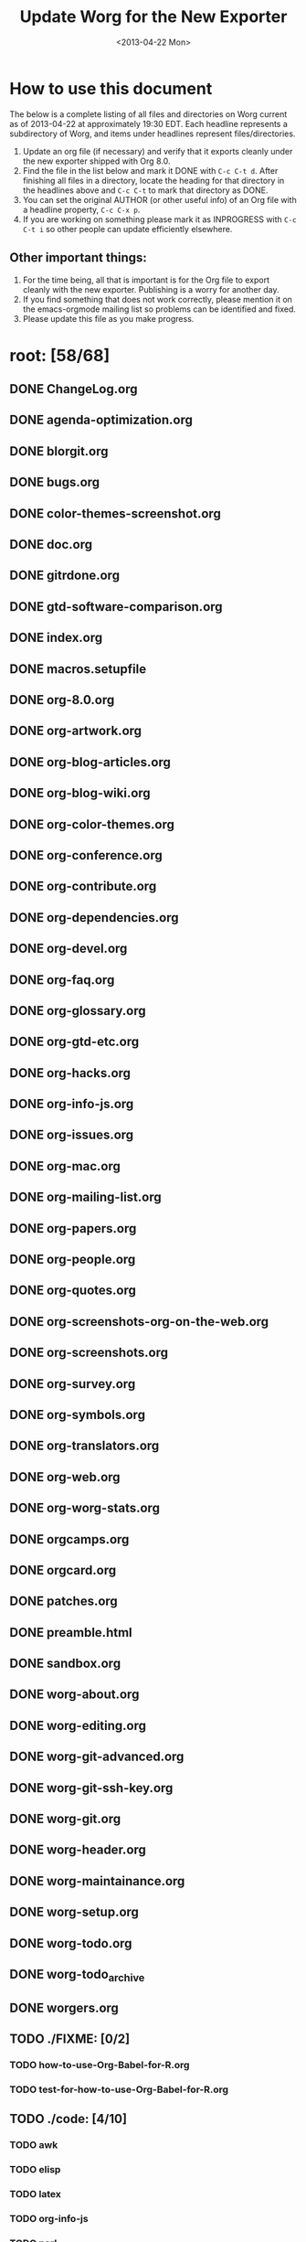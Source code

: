 #+SEQ_TODO: TODO(t) INPROGRESS(i) WAITING(w@) | DONE(d) ABANDONED(a) CANCELED(c@)
#+TAGS:     Write(w) Update(u) Fix(f) Check(c) noexport(n)
#+TITLE:   Update Worg for the New Exporter
#+DATE:    <2013-04-22 Mon>
#+OPTIONS: ':nil *:t -:t ::t <:t H:3 \n:nil ^:t arch:headline
#+OPTIONS: author:t c:nil creator:comment d:nil date:t e:t email:nil
#+OPTIONS: f:t inline:t num:t p:nil pri:nil stat:t tags:not-in-toc
#+OPTIONS: tasks:t tex:t timestamp:t toc:t todo:t |:t
#+CREATOR: Emacs 24.3.1 (Org mode 8.0)
#+EXCLUDE_TAGS: noexport
#+SELECT_TAGS: export

* How to use this document

The below is a complete listing of all files and directories on Worg
current as of 2013-04-22 at approximately 19:30 EDT. Each headline
represents a subdirectory of Worg, and items under headlines represent
files/directories.

1. Update an org file (if necessary) and verify that it exports
   cleanly under the new exporter shipped with Org 8.0.
2. Find the file in the list below and mark it DONE with =C-c C-t d=.
   After finishing all files in a directory, locate the heading for
   that directory in the headlines above and =C-c C-t= to mark that
   directory as DONE.
4. You can set the original AUTHOR (or other useful info) of an Org
   file with a headline property, =C-c C-x p=.
5. If you are working on something please mark it as INPROGRESS with
   =C-c C-t i= so other people can update efficiently elsewhere.

** Other important things:
1. For the time being, all that is important is for the Org file to
   export cleanly with the new exporter.  Publishing is a worry for
   another day.
2. If you find something that does not work correctly, please mention
   it on the emacs-orgmode mailing list so problems can be identified
   and fixed.
3. Please update this file as you make progress.


* root: [58/68]
** DONE ChangeLog.org
** DONE agenda-optimization.org
** DONE blorgit.org
** DONE bugs.org
** DONE color-themes-screenshot.org
** DONE doc.org
** DONE gitrdone.org
** DONE gtd-software-comparison.org
** DONE index.org
** DONE macros.setupfile
** DONE org-8.0.org
** DONE org-artwork.org
** DONE org-blog-articles.org
** DONE org-blog-wiki.org
** DONE org-color-themes.org
** DONE org-conference.org
** DONE org-contribute.org
** DONE org-dependencies.org
** DONE org-devel.org
** DONE org-faq.org
** DONE org-glossary.org
** DONE org-gtd-etc.org
** DONE org-hacks.org
** DONE org-info-js.org
** DONE org-issues.org
** DONE org-mac.org
** DONE org-mailing-list.org
** DONE org-papers.org
** DONE org-people.org
** DONE org-quotes.org
** DONE org-screenshots-org-on-the-web.org
** DONE org-screenshots.org
** DONE org-survey.org
** DONE org-symbols.org
** DONE org-translators.org
** DONE org-web.org
** DONE org-worg-stats.org
** DONE orgcamps.org
** DONE orgcard.org
** DONE patches.org
** DONE preamble.html
** DONE sandbox.org
** DONE worg-about.org
** DONE worg-editing.org
** DONE worg-git-advanced.org
** DONE worg-git-ssh-key.org
** DONE worg-git.org
** DONE worg-header.org
** DONE worg-maintainance.org
** DONE worg-setup.org
** DONE worg-todo.org
** DONE worg-todo_archive
** DONE worgers.org
   CLOSED: [2013-04-24 mer. 15:29]
 
** TODO ./FIXME: [0/2]
*** TODO how-to-use-Org-Babel-for-R.org
*** TODO test-for-how-to-use-Org-Babel-for-R.org
 
** TODO ./code: [4/10]
*** TODO awk
*** TODO elisp
*** TODO latex
*** TODO org-info-js
*** TODO perl
 
*** DONE ./code/awk: [1/1]
**** DONE ical2org.awk
 
*** DONE ./code/elisp: [11/11]
**** DONE davidam.el
**** DONE dto-org-gtd.el
**** DONE org-collector.el
**** DONE org-effectiveness.el
**** DONE org-exchange-capture.el
**** DONE org-favtable.el
**** DONE org-issue.el
**** DONE org-license.el
**** DONE org-player.el
**** DONE worg-fortune.el
**** DONE worg.el
 
*** DONE ./code/latex: [2/2]
**** DONE fr-orgcard.tex
**** DONE gantt.sty
 
*** TODO ./code/org-info-js: [6/9]
**** DONE Makefile
**** TODO changes.org
**** TODO index.org
**** DONE org-info-src.js
**** DONE org-info.js
**** DONE sed.txt
**** DONE stylesheet.css
 
**** DONE ./code/org-info-js/img: [1/1]
***** DONE emacs23-org.js.org.png
 
**** TODO ./code/org-info-js/org-slides: [3/4]
***** DONE slides.css
***** DONE slides.html
***** TODO slides.org
 
***** DONE ./code/org-info-js/org-slides/img: [2/2]
****** DONE bg.gif
****** DONE unicorn.png
 
*** DONE ./code/perl: [1/1]
**** DONE org2remind.pl
 
** DONE ./color-themes: [6/6]
*** DONE color-theme-folio.el
*** DONE color-theme-manoj.el
*** DONE color-theme-railscast.el
*** DONE color-theme-tangotango.el
*** DONE color-theme-zenash.el
*** DONE color-theme-zenburn.el
 
** DONE ./dev: [4/4]
*** DONE index.org
*** DONE org-build-system.org
*** DONE org-export-reference.org
*** DONE org-syntax.org
    CLOSED: [2013-04-24 mer. 14:47]
 
** TODO ./exporters: [0/9]
*** TODO beamer
*** TODO filter-markup.org
*** TODO freemind.org
*** TODO index.org
*** TODO ox-groff.org
*** TODO ox-overview.org
*** TODO ox-template.org
*** TODO taskjuggler
*** TODO xoxo.org
 
*** TODO ./exporters/beamer: [0/4]
**** TODO index.org
**** TODO ox-beamer.org
**** TODO presentation.org
**** TODO tutorial.org
 
*** TODO ./exporters/taskjuggler: [0/1]
**** TODO ox-taskjuggler.org

** DONE ./images: [44/44]
*** DONE artwork
*** DONE babel
*** DONE blorgit
*** DONE bzg
*** DONE cd
*** DONE color-themes
*** DONE dto
*** DONE gsoc
*** DONE icons
*** DONE mdl
*** DONE org-R
*** DONE org-beamer
*** DONE org-collector
*** DONE org-exp-blocks
*** DONE org-lilypond
*** DONE org-plot
*** DONE orgcamps
*** DONE orgweb
*** DONE screenshots
*** DONE sr
*** DONE taskjuggler
*** DONE thumbs
 
*** DONE ./images/artwork: [2/2]
**** DONE uniborg.png
     :PROPERTIES:
     :AUTHOR:   G. Jay Kerns
     :END:
**** DONE uniborg.svg
     :PROPERTIES:
     :AUTHOR:   G. Jay Kerns
     :END:
 
*** DONE ./images/babel: [16/16]
**** DONE babelfish.png
**** DONE blue.png
**** DONE dirs.png
**** DONE dot-emacs-1.png
**** DONE dot-emacs-2.png
**** DONE dot-emacs.png
**** DONE drift-1-gen.png
**** DONE drift-2-gen.png
**** DONE example-graph.png
**** DONE library-of-babel.png
**** DONE r-example.png
**** DONE repdrift.png
**** DONE sequencechart.png
**** DONE simpledrift.png
**** DONE tower-of-babel.png
**** DONE transprob.png
 
*** DONE ./images/blorgit: [5/5]
**** DONE Passenger.png
**** DONE blorgit_features.png
**** DONE blorgit_search.png
**** DONE foods.png
**** DONE themes.png
 
*** DONE ./images/bzg: [5/5]
**** DONE formulas_editor.jpg
**** DONE fr-orgcard.pdf
**** DONE org-spreadsheet-table1.jpg
**** DONE org-spreadsheet-table2.jpg
**** DONE reference_visualization.jpg
 
*** DONE ./images/cd: [4/4]
**** DONE customize-1.png
**** DONE customize-2.png
**** DONE customize-3.png
**** DONE customize-4.png
 
*** DONE ./images/color-themes: [9/9]
**** DONE color-theme-colorful-obsolescence.png
**** DONE color-theme-dark-emacs.png
**** DONE color-theme-leuven.png
**** DONE color-theme-manoj.png
**** DONE color-theme-tangotango.png
**** DONE color-theme-wombat.png
**** DONE color-theme-zenash.png
**** DONE color-theme-zenburn.png
**** DONE cyberpunk-theme.png
 
*** DONE ./images/dto: [15/15]
**** DONE tutorial-1.png
**** DONE tutorial-10.png
**** DONE tutorial-11.png
**** DONE tutorial-12.png
**** DONE tutorial-13.png
**** DONE tutorial-14.png
**** DONE tutorial-15.png
**** DONE tutorial-16.png
**** DONE tutorial-2.png
**** DONE tutorial-3.png
**** DONE tutorial-4.png
**** DONE tutorial-5.png
**** DONE tutorial-6.png
**** DONE tutorial-7.png
**** DONE tutorial-9.png
 
*** DONE ./images/gsoc: [2/2]
**** DONE 2012
 
**** DONE ./images/gsoc/2012: [4/4]
***** DONE beach-books-beer-60pc.png
***** DONE beach-books-beer.png
***** DONE bugpile
 
***** DONE ./images/gsoc/2012/bugpile: [47/47]
****** DONE add-attachment-uml-roa.png
****** DONE add-attachment-uml-soa.png
****** DONE add-comment-uml-roa.png
****** DONE add-comment-uml-soa.png
****** DONE bugpile-users-example-class-model.png
****** DONE bugpile-users-roles-class-model.png
****** DONE bugpile-users.png
****** DONE create-project-uml-roa.png
****** DONE create-project-uml-soa.png
****** DONE delete-attachment-uml-roa.png
****** DONE delete-attachment-uml-soa.png
****** DONE domain-class-uml.png
****** DONE edit-comment-uml-roa.png
****** DONE edit-comment-uml-soa.png
****** DONE edit-project-uml-roa.png
****** DONE edit-project-uml-soa.png
****** DONE edit-task-uml-roa.png
****** DONE edit-task-uml-soa.png
****** DONE edit-user-details-uml-roa.png
****** DONE edit-user-details-uml-soa.png
****** DONE iorg-arch.png
****** DONE login-uml-roa.png
****** DONE login-uml-soa.png
****** DONE logout-uml-roa.png
****** DONE logout-uml-soa.png
****** DONE open-new-task-uml-roa.png
****** DONE open-new-task-uml-soa.png
****** DONE project-management-uml-uc.png
****** DONE refined-arch-iorg.png
****** DONE register-as-user-uml-roa.png
****** DONE register-as-user-uml-soa.png
****** DONE search-event-log-uml-roa.png
****** DONE search-event-log-uml-soa.png
****** DONE search-tasklist-uml-roa.png
****** DONE search-tasklist-uml-soa.png
****** DONE search-tasks-uml-csa.png
****** DONE search-users-uml-csa.png
****** DONE search-users-uml-roa.png
****** DONE search-users-uml-soa.png
****** DONE switch-project-uml-roa.png
****** DONE switch-project-uml-soa.png
****** DONE take-action-select-tasks-uml-roa.png
****** DONE take-action-select-tasks-uml-soa.png
****** DONE take-action-select-users-uml-roa.png
****** DONE take-action-select-users-uml-soa.png
****** DONE task-management-uml-uc.png
****** DONE user-management-uml-uc.png
 
*** DONE ./images/icons: [2/2]
**** DONE info.png
**** DONE warning.png
 
*** DONE ./images/mdl: [3/3]
**** DONE org-custom-agenda-commands-1.png
**** DONE org-custom-agenda-commands-2.png
**** DONE org-custom-agenda-commands-3.png
 
*** DONE ./images/org-R: [9/9]
**** DONE density.png
**** DONE histogram-example.png
**** DONE org-R-output-652pRO.png
**** DONE org-R-output-8119Y_N.png
**** DONE org-plot-example-1.png
**** DONE org-users-tree.png
**** DONE org-variables-barplot.png
**** DONE org-variables-hist.png
**** DONE org-variables-tree.png
 
*** DONE ./images/org-beamer: [4/4]
**** DONE a-simple-slide.png
**** DONE babel-octave.png
**** DONE column-view.png
**** DONE two-column-slide-madrid-style.png
 
*** DONE ./images/org-collector: [1/1]
**** DONE dec-spending.png
 
*** DONE ./images/org-exp-blocks: [3/3]
**** DONE blue.png
**** DONE cardioid.png
**** DONE dot.png
 
*** DONE ./images/org-lilypond: [1/1]
**** DONE mixolydian.png
 
*** DONE ./images/org-plot: [8/8]
**** DONE example-1.png
**** DONE example-2.png
**** DONE example-3.png
**** DONE example-4.png
**** DONE example-5.png
**** DONE example-6.png
**** DONE example-7.png
**** DONE example-8.png
 
*** DONE ./images/orgcamps: [1/1]
**** DONE orgcamp-paris-january-2011.png
 
*** DONE ./images/orgweb: [8/8]
**** DONE 1.jpg
**** DONE 2.jpg
**** DONE 3.jpg
**** DONE 4.jpg
**** DONE 5.jpg
**** DONE 6.jpg
**** DONE 7.jpg
**** DONE 8.jpg

*** DONE ./images/screenshots: [6/6]
**** DONE davison-minimal-research-thumb.png
**** DONE davison-minimal-research.png
**** DONE org-fireforg-screenshot-context-menu.png
**** DONE org-fireforg-screenshot.png
**** DONE org-mode-publishing.jpg
**** DONE schulte.dark-background.png
 
*** DONE ./images/sr: [1/1]
**** DONE phplayermenu-example-tree.png
 
*** DONE ./images/taskjuggler: [8/8]
**** DONE TaskJugglerUI1.png
**** DONE TaskJugglerUI2.png
**** DONE TaskJugglerUI3.png
**** DONE assign-resources.png
**** DONE define-dependencies.png
**** DONE effort-estimation.png
**** DONE project-plan.pdf
**** DONE resource-graph.png
 
*** DONE ./images/thumbs: [11/11]
**** DONE anothertest.png
**** DONE blue.png
**** DONE minimal-org-file.png
**** DONE org-col-default-customized-view1.png
**** DONE org-col-default-customized-view2.png
**** DONE org-col-default-customized-view3.png
**** DONE org-col-default-customized-view4.png
**** DONE org-col-default-customized-view5.png
**** DONE org-col-default-view.png
**** DONE org-export-as-latex.png
**** DONE test.png
 
** TODO ./org-configs: [0/4]
*** TODO index.org
*** TODO org-config-examples.org
*** TODO org-customization-guide.org
*** TODO org-customization-survey.org
 
** TODO ./org-contrib: [2/33]
*** TODO babel
*** DONE bibtex
*** INPROGRESS gsoc2012
    :PROPERTIES:
    :AUTHOR:   Thorsten Jolitz, Andrew Young, Aurelian Aptel
    :END:
*** TODO index.org
*** TODO ob-table-operations.org
*** TODO org-annotation-helper.org
*** TODO org-bom.org
*** TODO org-checklist.org
*** TODO org-choose.org
*** TODO org-collector-example.org
*** TODO org-collector.org
*** TODO org-depend.org
*** TODO org-drill.org
*** TODO org-eval-light.org
*** TODO org-exp-blocks.org
*** TODO org-export-generic.org
*** TODO org-export-template.org
*** TODO org-favtable.org
*** TODO org-feed.org
*** TODO org-git-link.org
*** TODO org-mac-iCal.org
*** TODO org-mac-link-grabber.org
*** TODO org-mac-maillink.org
*** TODO org-mac-message.org
*** TODO org-mime.org
*** TODO org-protocol.org
*** TODO org-special-blocks.org
*** TODO org-track.org
*** TODO org-velocity.org
*** TODO org-wikinodes.org
 
*** TODO ./org-contrib/babel: [3/14]
**** TODO examples
**** DONE header-args.org
     CLOSED: [2013-04-24 Mi 13:20]
     :PROPERTIES:
     :AUTHOR:   Thorsten Jolitz
     :END:
**** DONE images
**** TODO index.org
**** TODO intro.org
**** TODO languages
**** TODO languages.org
**** TODO library-of-babel.org
**** TODO ob-template.el
**** TODO org-babel.org
**** TODO uses.org
 
**** TODO ./org-contrib/babel/examples: [4/16]
***** TODO Rpackage.org
***** TODO ascii.org
***** DONE auxiliary-files
***** TODO data-collection-analysis.org
***** TODO drift.org
***** TODO finances.org
***** TODO fontify-src-code-blocks.org
***** TODO foo.org
***** DONE foo.org.html
***** DONE foo.pdf
***** TODO latex-form.org
***** TODO lob-table-operations.org
***** TODO org-babel-gnuplot.org
***** TODO org-check.org
***** TODO short-report.org
 
***** DONE ./org-contrib/babel/examples/auxiliary-files: [1/1]
****** DONE o18-data.zip
 
**** DONE ./org-contrib/babel/images: [9/9]
***** DONE fontified-src-code-blocks.png
***** DONE gnuplot-basic-function.png
***** DONE gnuplot-basic-plot.png
***** DONE gnuplot-broken-axis.png
***** DONE gnuplot-diff-scales.png
***** DONE gnuplot-multi-axes.png
***** DONE gnuplot-named-xtics.png
***** DONE gnuplot-uneven-named-xtics.png
***** DONE org-article-text-blocks.png
 
**** TODO ./org-contrib/babel/languages: [2/29]
***** TODO R
***** TODO images
***** TODO ob-doc-C.org
***** TODO ob-doc-LaTeX.org
***** TODO ob-doc-R.org
***** TODO ob-doc-asymptote.org
***** TODO ob-doc-awk.org
***** TODO ob-doc-clojure.org
***** TODO ob-doc-css.org
***** TODO ob-doc-ditaa.org
***** TODO ob-doc-dot.org
***** TODO ob-doc-eukleides.org
***** TODO ob-doc-gnuplot.org
***** TODO ob-doc-ledger.org
***** TODO ob-doc-lilypond.org
***** TODO ob-doc-lisp.org
***** TODO ob-doc-makefile.org
***** TODO ob-doc-mathomatic.org
***** TODO ob-doc-maxima.org
***** TODO ob-doc-mscgen.org
***** TODO ob-doc-octave-matlab.org
***** TODO ob-doc-oz.org
***** DONE ob-doc-picolisp.org
      CLOSED: [2013-04-24 Mi 13:20]
      :PROPERTIES:
      :AUTHOR:   Thorsten Jolitz
      :END:
***** TODO ob-doc-python.org
***** TODO ob-doc-screen.org
***** TODO ob-doc-tcl.org
***** TODO ob-doc-template.org
 
***** TODO ./org-contrib/babel/languages/R: [1/2]
****** TODO RBabelExample.org
****** DONE RBabelExample.pdf
 
***** DONE ./org-contrib/babel/languages/images: [10/10]
****** DONE asy-tile.png
****** DONE asymptote.png
****** DONE hello-world-round.png
****** DONE hello-world.png
****** DONE latex-logo-for-banner.png
****** DONE maxima-3d.png
****** DONE python-matplot-fig.png
****** DONE slime-small.png
****** DONE test-dot.png
****** DONE test.png
 
*** DONE ./org-contrib/bibtex: [6/6]
**** DONE Delescluse2011.bib
**** DONE Dominik2010.bib
**** DONE Schulte_Davison_2011.bib
**** DONE Schulte_et_al_2012.bib
**** DONE Voit2013.bib
**** DONE Voit_Dye_2012.bib
 
*** INPROGRESS ./org-contrib/gsoc2012: [5/7]
    :PROPERTIES:
    :AUTHOR:   Thorsten Jolitz
    :END:
**** DONE index.org
     CLOSED: [2013-04-24 Mi 13:24]
     :PROPERTIES:
     :AUTHOR:   Thorsten Jolitz
     :END:
**** DONE orgmode-gsoc2012-admin.org
     CLOSED: [2013-04-24 Mi 13:30]
     :PROPERTIES:
     :AUTHOR:   Thorsten Jolitz
     :END:
**** DONE orgmode-gsoc2012-ideas.org
     CLOSED: [2013-04-24 Mi 13:32]
     :PROPERTIES:
     :AUTHOR:   Thorsten Jolitz
     :END:
**** DONE orgmode-gsoc2012-mentor.org
     CLOSED: [2013-04-24 Mi 13:37]
     :PROPERTIES:
     :AUTHOR:   Thorsten Jolitz
     :END:
**** DONE orgmode-gsoc2012-student.org
     CLOSED: [2013-04-24 Mi 13:39]
     :PROPERTIES:
     :AUTHOR:   Thorsten Jolitz
     :END:
**** TODO student-projects
 
**** TODO ./org-contrib/gsoc2012/student-projects: [0/4]
***** TODO git-merge-tool
***** TODO org-sync
 
***** TODO ./org-contrib/gsoc2012/student-projects/git-merge-tool: [0/7]
****** TODO development.org
****** TODO examples.org
****** TODO index.org
****** TODO manual.org
****** TODO project-plan.org
****** TODO proposal.org
****** TODO prototype.org
 
***** TODO ./org-contrib/gsoc2012/student-projects/org-sync: [0/5]
****** TODO backends.org
****** TODO gnu-application.org
****** TODO index.org
****** TODO tutorial
 
****** TODO ./org-contrib/gsoc2012/student-projects/org-sync/tutorial: [8/9]
******* DONE auth-setup.png
******* DONE first-sync.png
******* DONE import-ok.png
******* DONE import.png
******* TODO index.org
******* DONE new-ok.png
******* DONE on-github.png
******* DONE sync-ok.png
******* DONE try-new.png
 
** TODO ./org-testimonies: [0/1]
*** TODO index.org
 
** TODO ./org-tests: [3/5]
*** DONE ert-publish-test.el
*** TODO example.org
*** TODO index.org
*** DONE tools
 
*** DONE ./org-tests/tools: [3/3]
**** DONE el-expectations.el
**** DONE el-mock.el
**** DONE ert.el
 
** TODO ./org-tools: [0/1]
*** TODO index.org
 
** TODO ./org-tutorials: [1/46]
*** TODO advanced-searching.org
*** TODO agenda-filters.org
*** TODO encrypting-files.org
*** TODO images-and-xhtml-export.org
*** TODO index.org
*** TODO multitarget-tables.org
*** TODO non-beamer-presentations.org
*** TODO org-R
*** TODO org-appearance.org
*** TODO org-beamer
*** TODO org-column-screencast.org
*** TODO org-column-view-tutorial.org
*** TODO org-custom-agenda-commands.org
*** TODO org-customize.org
*** TODO org-e-man-documentation.org
*** TODO org-google-sync.org
*** TODO org-import-rtm.org
*** TODO org-jekyll.org
*** TODO org-jsmath.org
*** TODO org-latex-export.org
*** TODO org-lookups.org
*** TODO org-meeting-tasks.org
*** DONE org-outside-org.org
    CLOSED: [2013-04-24 Mi 13:47]
    :PROPERTIES:
    :AUTHOR:   Thorsten Jolitz
    :END:
*** TODO org-plot.org
*** TODO org-protocol-custom-handler.org
*** TODO org-publish-html-tutorial.org
*** TODO org-publish-layersmenu.org
*** TODO org-reference-guide-es.org
*** TODO org-ruby.org
*** TODO org-screencasts
*** TODO org-spreadsheet-intro.org
*** TODO org-spreadsheet-lisp-formulas.org
*** TODO org-tableur-tutoriel.org
*** TODO org-taskjuggler-scr.org
*** TODO org-taskjuggler.org
*** TODO org-vcs.org
*** TODO org4beginners.org
*** TODO orgtutorial_dto-es.org
*** TODO orgtutorial_dto-fr.org
*** TODO orgtutorial_dto.org
*** TODO tables.org
*** TODO theme-test.org
*** TODO tracking-habits.org
 
*** TODO ./org-tutorials/org-R: [5/12]
**** TODO data
**** DONE density.png
**** DONE file.csv
**** TODO org-R.org
**** DONE org-variables-barplot.png
**** TODO org-variables-counts.org
**** DONE org-variables-hist.png
**** TODO org-variables-incidence.org
**** TODO tmp.org
**** TODO variable-popcon-restricted.org
**** TODO variable-popcon.org
 
**** DONE ./org-tutorials/org-R/data: [4/4]
***** DONE 2c
***** DONE 45
 
***** DONE ./org-tutorials/org-R/data/2c: [2/2]
****** DONE e0fc04-b308-4b8d-8acc-805a9e5fed7d 
 
****** DONE ./org-tutorials/org-R/data/2c/e0fc04-b308-4b8d-8acc-805a9e5fed7d: [6/6]
******* DONE org-R-output-16365QHx.png
******* DONE org-R-output-18038ZGt.png
******* DONE org-R-output-18038_xg.png
******* DONE org-R-output-652oJT.png
******* DONE org-R-output-8119YGC.png
******* DONE org-R-output-8119Zys.png
 
***** DONE ./org-tutorials/org-R/data/45: [2/2]
****** DONE f39291-3abc-4d5b-96c9-3a32f77877a5
 
****** DONE ./org-tutorials/org-R/data/45/f39291-3abc-4d5b-96c9-3a32f77877a5: [4/4]
******* DONE org-R-output-652CsH.png
******* DONE org-R-output-652pRO.png
******* DONE org-R-output-8119AYz.png
******* DONE org-R-output-8119M2O.png
 
*** TODO ./org-tutorials/org-beamer: [0/4]
**** TODO index.org
**** TODO org-e-beamer.org
**** TODO presentation.org
**** TODO tutorial.org
 
*** TODO ./org-tutorials/org-screencasts: [0/4]
**** TODO ghm2011-demo.org
**** TODO index.org
**** TODO org-mode-google-tech-talk.org
**** TODO org-series-episode-1.org
 
** DONE ./orgguide: [10/10]
*** DONE clean.sh
*** DONE doclicense.texi
*** DONE make.sh
*** DONE org-version.inc
*** DONE orgguide.es.html
*** DONE orgguide.es.pdf
*** DONE orgguide.es.po
*** DONE orgguide.es.texi
*** DONE orgguide.pot
*** DONE orgguide.texi
 
** DONE ./style: [5/5]
*** DONE worg-classic.css
*** DONE worg-zenburn.css
*** DONE worg.css
*** DONE worg7.css
*** DONE zenburn-emacs.css

** TODO ./users: [0/7]
*** TODO bzg.org
*** TODO cnngimenez.org
*** TODO davidam.org
*** TODO index.org
*** TODO mlundin.org
*** TODO rpr.org
*** TODO srose.org
